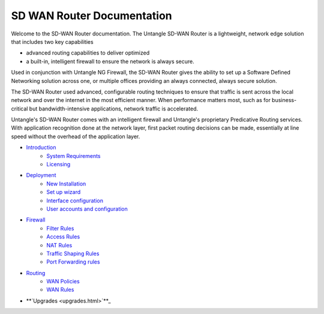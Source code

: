 SD WAN Router Documentation
===========================

Welcome to the SD-WAN Router documentation.  The Untangle SD-WAN Router is a lightweight,
network edge solution that includes two key capabilities

- advanced routing capabilities to deliver optimized
- a built-in, intelligent firewall to ensure the network is always secure.

Used in conjunction with Untangle NG Firewall, the SD-WAN Router gives the ability to set up a Software
Defined Networking solution across one, or multiple offices providing an always connected, always secure solution.

The SD-WAN Router used advanced, configurable routing techniques to ensure that traffic is sent across
the local network and over the internet in the most efficient manner. When performance matters most,
such as for business-critical but bandwidth-intensive applications, network traffic is accelerated.

Untangle's SD-WAN Router comes with an intelligent firewall and Untangle's proprietary Predicative
Routing services. With application recognition done at the network layer, first packet routing decisions
can be made, essentially at line speed without the overhead of the application layer.

- `Introduction <Introduction.html>`_
   - `System Requirements <systemrequirements.html>`_
   - `Licensing <licensing.html>`_
- `Deployment <deployment.html>`_
   - `New Installation <newinstallation.html>`_
   - `Set up wizard <setupwizard.html>`_
   - `Interface configuration <interfaceconfiguration.html>`_
   - `User accounts and configuration <useraccounts.html>`_
- `Firewall <firewall.html>`_
   - `Filter Rules <filterrules.html>`_
   - `Access Rules <accessrules.html>`_
   - `NAT Rules <natrules.html>`_
   - `Traffic Shaping Rules <trafficshapingrules.html>`_
   - `Port Forwarding rules <portforwardingrules.html>`_
- `Routing <routing.html>`_
   - `WAN Policies <wanpolicies.html>`_
   - `WAN Rules <wanrules.html>`_
- **`Upgrades <upgrades.html>`**_
